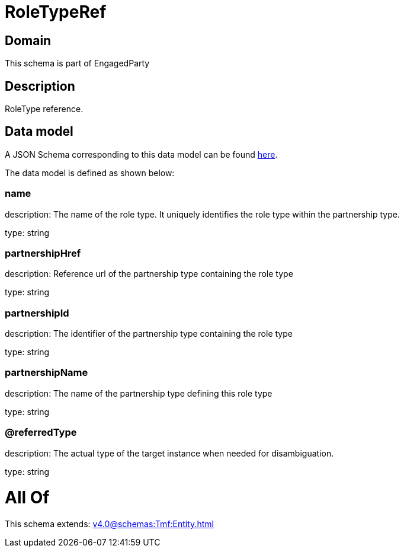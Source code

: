 = RoleTypeRef

[#domain]
== Domain

This schema is part of EngagedParty

[#description]
== Description

RoleType reference.


[#data_model]
== Data model

A JSON Schema corresponding to this data model can be found https://tmforum.org[here].

The data model is defined as shown below:


=== name
description: The name of the role type. It uniquely identifies the role type within the partnership type.

type: string


=== partnershipHref
description: Reference url of the partnership type containing the role type

type: string


=== partnershipId
description: The identifier of the partnership type containing the role type

type: string


=== partnershipName
description: The name of the partnership type defining this role type

type: string


=== @referredType
description: The actual type of the target instance when needed for disambiguation.

type: string


= All Of 
This schema extends: xref:v4.0@schemas:Tmf:Entity.adoc[]
